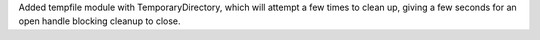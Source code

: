 Added tempfile module with TemporaryDirectory, which will attempt a few times to clean up, giving a few seconds for an open handle blocking cleanup to close.
